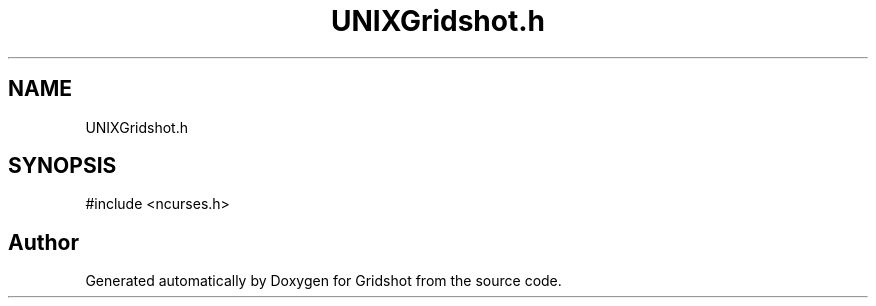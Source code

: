 .TH "UNIXGridshot.h" 3 "Version 0.0.1" "Gridshot" \" -*- nroff -*-
.ad l
.nh
.SH NAME
UNIXGridshot.h
.SH SYNOPSIS
.br
.PP
\fR#include <ncurses\&.h>\fP
.br

.SH "Author"
.PP 
Generated automatically by Doxygen for Gridshot from the source code\&.
